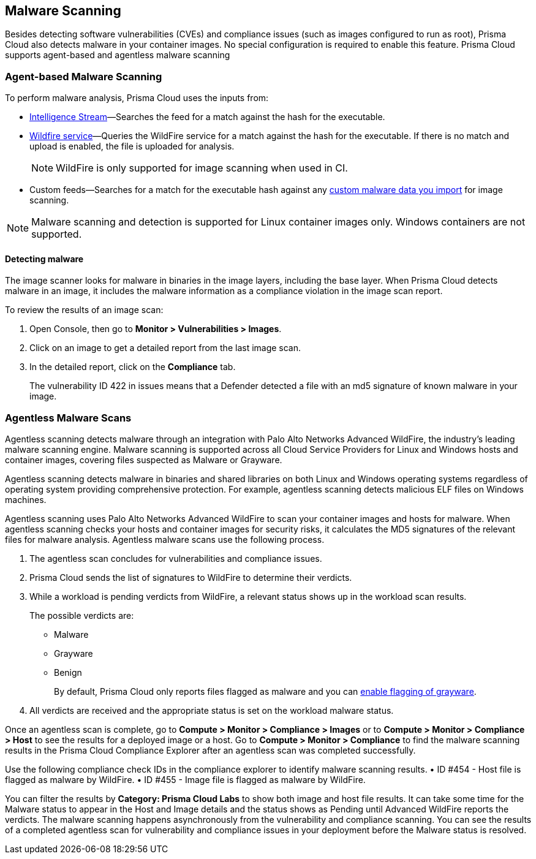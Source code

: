 [#malware-scanning]
== Malware Scanning

Besides detecting software vulnerabilities (CVEs) and compliance issues (such as images configured to run as root), Prisma Cloud also detects malware in your container images.
No special configuration is required to enable this feature.
Prisma Cloud supports agent-based and agentless malware scanning

[#agent-based-malware-scanning]
=== Agent-based Malware Scanning

To perform malware analysis, Prisma Cloud uses the inputs from:

* xref:prisma-cloud-vulnerability-feed.adoc[Intelligence Stream]—Searches the feed for a match against the hash for the executable.
* xref:../configure/wildfire.adoc[Wildfire service]—Queries the WildFire service for a match against the hash for the executable. If there is no match and upload is enabled, the file is uploaded for analysis.
+
NOTE: WildFire is only supported for image scanning when used in CI.
* Custom feeds—Searches for a match for the executable hash against any xref:../configure/custom-feeds.adoc#malware-signatures[custom malware data you import] for image scanning.

NOTE: Malware scanning and detection is supported for Linux container images only.
Windows containers are not supported.


[.task]
==== Detecting malware

The image scanner looks for malware in binaries in the image layers, including the base layer. When Prisma Cloud detects malware in an image, it includes the malware information as a compliance violation in the image scan report.

To review the results of an image scan:

[.procedure]
. Open Console, then go to *Monitor > Vulnerabilities > Images*.

. Click on an image to get a detailed report from the last image scan.

. In the detailed report, click on the *Compliance* tab.
+
The vulnerability ID 422 in issues means that a Defender detected a file with an md5 signature of known malware in your image.

[#agentless-malware-scanning]
=== Agentless Malware Scans

Agentless scanning detects malware through an integration with Palo Alto Networks Advanced WildFire, the industry's leading malware scanning engine.
Malware scanning is supported across all Cloud Service Providers for Linux and Windows hosts and container images, covering files suspected as Malware or Grayware.

Agentless scanning detects malware in binaries and shared libraries on both Linux and Windows operating systems regardless of operating system  providing comprehensive protection. For example, agentless scanning detects malicious ELF files on Windows machines.

Agentless scanning uses Palo Alto Networks Advanced WildFire to scan your container images and hosts for malware.
When agentless scanning checks your hosts and container images for security risks, it calculates the MD5 signatures of the relevant files for malware analysis.
Agentless malware scans use the following process.

. The agentless scan concludes for vulnerabilities and compliance issues.

. Prisma Cloud sends the list of signatures to WildFire to determine their verdicts.

. While a workload is pending verdicts from WildFire, a relevant status shows up in the workload scan results.
+
The possible verdicts are:
+
* Malware
* Grayware
* Benign
+
By default, Prisma Cloud only reports files flagged as malware and you can xref:../compliance/visibility/prisma-cloud-compliance-checks.adoc#grayware[enable flagging of grayware].

. All verdicts are received and the appropriate status is set on the workload malware status.

Once an agentless scan is complete, go to *Compute > Monitor > Compliance > Images* or to *Compute > Monitor > Compliance > Host* to see the results for a deployed image or a host.
Go to *Compute > Monitor > Compliance* to find the malware scanning results in the Prisma Cloud Compliance Explorer after an agentless scan was completed successfully.

Use the following compliance check IDs in the compliance explorer to identify malware scanning results.
• ID #454 - Host file is flagged as malware by WildFire.
• ID #455 - Image file is flagged as malware by WildFire.

You can filter the results by *Category: Prisma Cloud Labs* to show both image and host file results.
It can take some time for the Malware status to appear in the Host and Image details and the status shows as Pending until Advanced WildFire reports the verdicts.
The malware scanning happens asynchronously from the vulnerability and compliance scanning.
You can see the results of a completed agentless scan for vulnerability and compliance issues in your deployment before the Malware status is resolved.
